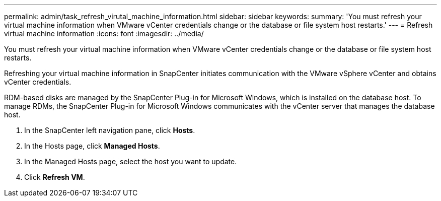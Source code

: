 ---
permalink: admin/task_refresh_virutal_machine_information.html
sidebar: sidebar
keywords: 
summary: 'You must refresh your virtual machine information when VMware vCenter credentials change or the database or file system host restarts.'
---
= Refresh virtual machine information
:icons: font
:imagesdir: ../media/

[.lead]
You must refresh your virtual machine information when VMware vCenter credentials change or the database or file system host restarts.

Refreshing your virtual machine information in SnapCenter initiates communication with the VMware vSphere vCenter and obtains vCenter credentials.

RDM-based disks are managed by the SnapCenter Plug-in for Microsoft Windows, which is installed on the database host. To manage RDMs, the SnapCenter Plug-in for Microsoft Windows communicates with the vCenter server that manages the database host.

. In the SnapCenter left navigation pane, click *Hosts*.
. In the Hosts page, click *Managed Hosts*.
. In the Managed Hosts page, select the host you want to update.
. Click *Refresh VM*.
